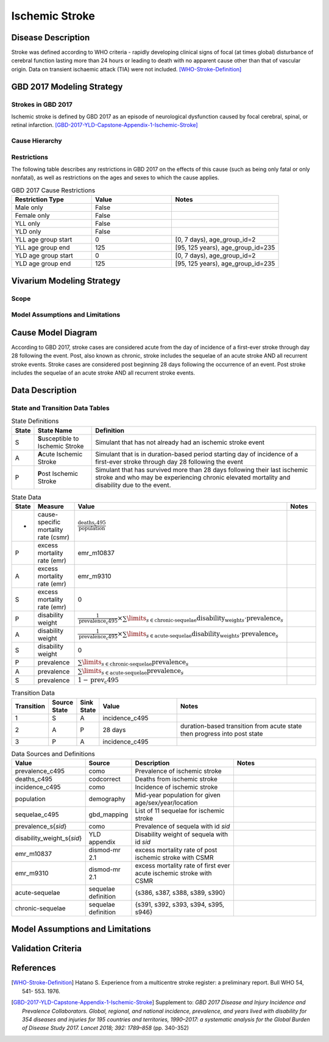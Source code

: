 .. _2017_cause_ischemic_stroke:

===============
Ischemic Stroke
===============


Disease Description
-------------------

Stroke was defined according to WHO criteria - rapidly developing clinical
signs of focal (at times global) disturbance of cerebral function lasting more
than 24 hours or leading to death with no apparent cause other than that of
vascular origin. Data on transient ischaemic attack (TIA) were not included.
[WHO-Stroke-Definition]_


.. todo::

   Add more information and references. In particular, find data about global
   prevalence and relation to disease fatal and non-fatal description.


GBD 2017 Modeling Strategy
--------------------------


Strokes in GBD 2017
+++++++++++++++++++

Ischemic stroke is defined by GBD 2017 as an episode of neurological
dysfunction caused by focal cerebral, spinal, or retinal infarction.
[GBD-2017-YLD-Capstone-Appendix-1-Ischemic-Stroke]_


Cause Hierarchy
++++++++++++++++

.. image:: cause_hierarchy_is.svg


Restrictions
++++++++++++

The following table describes any restrictions in GBD 2017 on the effects of
this cause (such as being only fatal or only nonfatal), as well as restrictions
on the ages and sexes to which the cause applies.

.. list-table:: GBD 2017 Cause Restrictions
   :widths: 15 15 20
   :header-rows: 1

   * - Restriction Type
     - Value
     - Notes
   * - Male only
     - False
     -
   * - Female only
     - False
     -
   * - YLL only
     - False
     -
   * - YLD only
     - False
     -
   * - YLL age group start
     - 0
     - [0, 7 days), age_group_id=2
   * - YLL age group end
     - 125
     - [95, 125 years), age_group_id=235
   * - YLD age group start
     - 0
     - [0, 7 days), age_group_id=2
   * - YLD age group end
     - 125
     - [95, 125 years), age_group_id=235

.. todo::

   Describe more assumptions and limitations of the model.


Vivarium Modeling Strategy
--------------------------


Scope
+++++


Model Assumptions and Limitations
+++++++++++++++++++++++++++++++++


Cause Model Diagram
-------------------

According to GBD 2017, stroke cases are considered acute from the day of
incidence of a first-ever stroke through day 28 following the event. Post,
also known as chronic, stroke includes the sequelae of an acute stroke AND all
recurrent stroke events. Stroke cases are considered post beginning 28 days
following the occurrence of an event. Post stroke includes the sequelae of an
acute stroke AND all recurrent stroke events.

.. image:: cause_model_is.svg


Data Description
----------------


State and Transition Data Tables
++++++++++++++++++++++++++++++++

.. list-table:: State Definitions
   :widths: 1, 5, 20
   :header-rows: 1

   * - State
     - State Name
     - Definition
   * - S
     - **S**\ usceptible to Ischemic Stroke
     - Simulant that has not already had an ischemic stroke event
   * - A
     - **A**\ cute Ischemic Stroke
     - Simulant that is in duration-based period starting day of incidence of
       a first-ever stroke through day 28 following the event
   * - P
     - **P**\ ost Ischemic Stroke
     - Simulant that has survived more than 28 days following their last
       ischemic stroke and who may be experiencing chronic elevated mortality
       and disability due to the event.

.. todo::

   Discuss with the RT/SE team how to correctly assign ids into state data and
   transition equations, based on case definition of IS states.

.. list-table:: State Data
   :widths: 1, 5, 5, 10
   :header-rows: 1

   * - State
     - Measure
     - Value
     - Notes
   * - -
     - cause-specific mortality rate (csmr)
     - :math:`\frac{\text{deaths_c495}}{\text{population}}`
     -
   * - P
     - excess mortality rate (emr)
     - emr_m10837
     -
   * - A
     - excess mortality rate (emr)
     - emr_m9310
     -
   * - S
     - excess mortality rate (emr)
     - 0
     -
   * - P
     - disability weight
     - :math:`\frac{1}{\text{prevalence_c495}} \times \sum\limits_{s \in \text{chronic-sequelae}} \text{disability_weight}_s \cdot \text{prevalence}_s`
     -
   * - A
     - disability weight
     - :math:`\frac{1}{\text{prevalence_c495}} \times \sum\limits_{s \in \text{acute-sequelae}} \text{disability_weight}_s \cdot \text{prevalence}_s`
     -
   * - S
     - disability weight
     - 0
     -
   * - P
     - prevalence
     - :math:`\sum\limits_{s \in \text{chronic-sequelae}} \text{prevalence}_s`
     -
   * - A
     - prevalence
     - :math:`\sum\limits_{s \in \text{acute-sequelae}} \text{prevalence}_s`
     -
   * - S
     - prevalence
     - :math:`1 - \text{prev_c495}`
     -

.. list-table:: Transition Data
   :widths: 1, 1, 1, 5, 10
   :header-rows: 1

   * - Transition
     - Source State
     - Sink State
     - Value
     - Notes
   * - 1
     - S
     - A
     - incidence_c495
     -
   * - 2
     - A
     - P
     - 28 days
     - duration-based transition from acute state then progress into post state
   * - 3
     - P
     - A
     - incidence_c495
     -

.. list-table:: Data Sources and Definitions
   :widths: 1, 3, 10, 10
   :header-rows: 1

   * - Value
     - Source
     - Description
     - Notes
   * - prevalence_c495
     - como
     - Prevalence of ischemic stroke
     -
   * - deaths_c495
     - codcorrect
     - Deaths from ischemic stroke
     -
   * - incidence_c495
     - como
     - Incidence of ischemic stroke
     -
   * - population
     - demography
     - Mid-year population for given age/sex/year/location
     -
   * - sequelae_c495
     - gbd_mapping
     - List of 11 sequelae for ischemic stroke
     -
   * - prevalence_s{`sid`}
     - como
     - Prevalence of sequela with id `sid`
     -
   * - disability_weight_s{`sid`}
     - YLD appendix
     - Disability weight of sequela with id `sid`
     -
   * - emr_m10837
     - dismod-mr 2.1
     - excess mortality rate of post ischemic stroke with CSMR
     -
   * - emr_m9310
     - dismod-mr 2.1
     - excess mortality rate of first ever acute ischemic stroke with CSMR
     -
   * - acute-sequelae
     - sequelae definition
     - {s386, s387, s388, s389, s390}
     -
   * - chronic-sequelae
     - sequelae definition
     - {s391, s392, s393, s394, s395, s946}
     -


Model Assumptions and Limitations
---------------------------------

Validation Criteria
-------------------

.. todo::

   Describe tests for model validation.


References
----------

.. [WHO-Stroke-Definition]
   Hatano S. Experience from a multicentre stroke register: a preliminary
   report. Bull WHO 54, 541- 553. 1976.

.. [GBD-2017-YLD-Capstone-Appendix-1-Ischemic-Stroke]
   Supplement to: `GBD 2017 Disease and Injury Incidence and Prevalence
   Collaborators. Global, regional, and national incidence, prevalence, and
   years lived with disability for 354 diseases and injuries for 195 countries
   and territories, 1990–2017: a systematic analysis for the Global Burden of
   Disease Study 2017. Lancet 2018; 392: 1789–858`
   (pp. 340-352)
